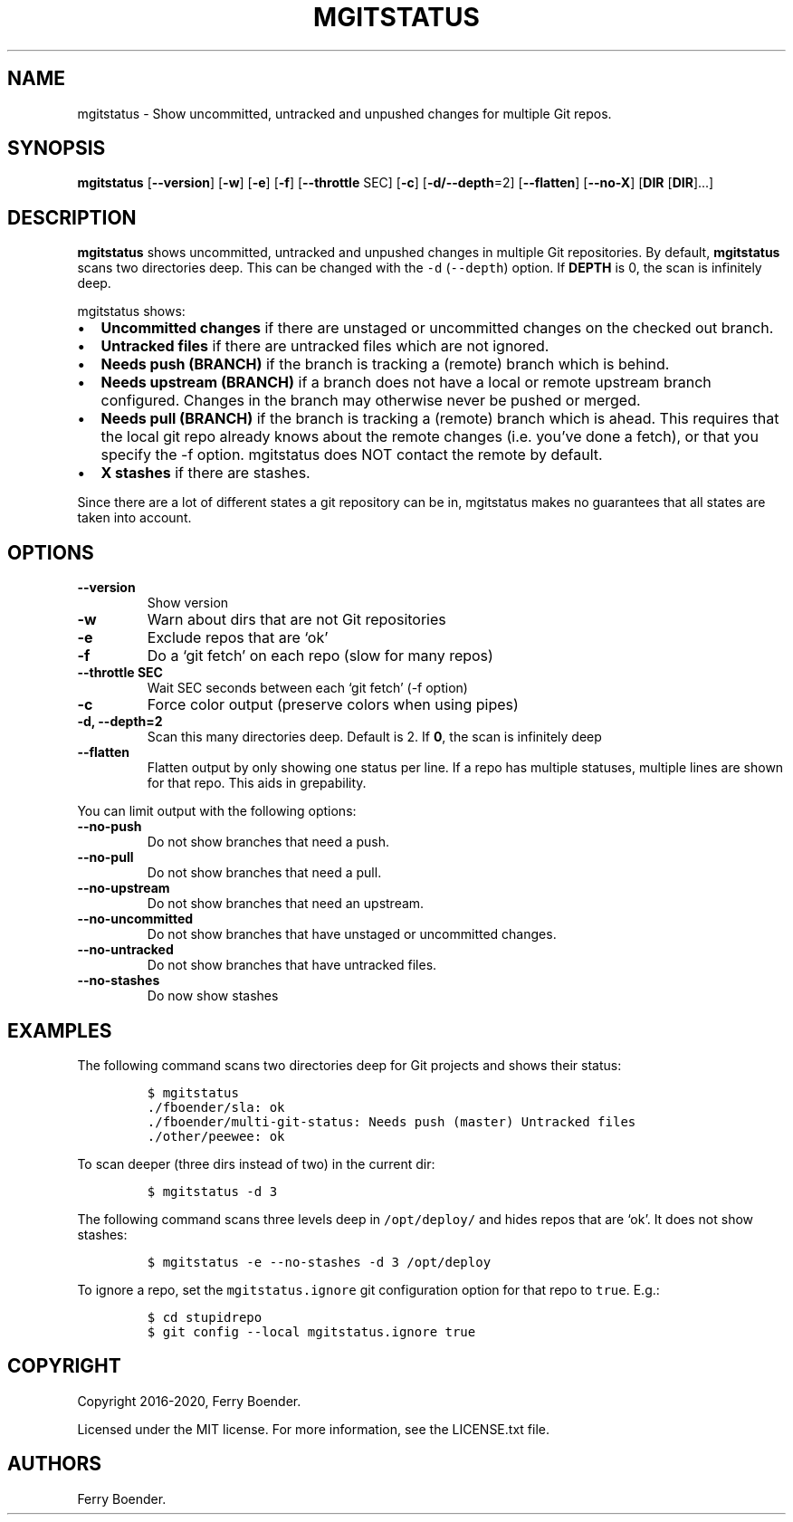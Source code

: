 .\" Automatically generated by Pandoc 2.5
.\"
.TH "MGITSTATUS" "1" "Jul 2019" "" ""
.hy
.SH NAME
.PP
mgitstatus \- Show uncommitted, untracked and unpushed changes for
multiple Git repos.
.SH SYNOPSIS
.PP
\f[B]mgitstatus\f[R] [\f[B]\-\-version\f[R]] [\f[B]\-w\f[R]]
[\f[B]\-e\f[R]] [\f[B]\-f\f[R]] [\f[B]\-\-throttle\f[R] SEC]
[\f[B]\-c\f[R]] [\f[B]\-d/\-\-depth\f[R]=2] [\f[B]\-\-flatten\f[R]]
[\f[B]\-\-no\-X\f[R]] [\f[B]DIR\f[R] [\f[B]DIR\f[R]]\&...]
.SH DESCRIPTION
.PP
\f[B]mgitstatus\f[R] shows uncommitted, untracked and unpushed changes
in multiple Git repositories.
By default, \f[B]mgitstatus\f[R] scans two directories deep.
This can be changed with the \f[C]\-d\f[R] (\f[C]\-\-depth\f[R]) option.
If \f[B]DEPTH\f[R] is 0, the scan is infinitely deep.
.PP
mgitstatus shows:
.IP \[bu] 2
\f[B]Uncommitted changes\f[R] if there are unstaged or uncommitted
changes on the checked out branch.
.IP \[bu] 2
\f[B]Untracked files\f[R] if there are untracked files which are not
ignored.
.IP \[bu] 2
\f[B]Needs push (BRANCH)\f[R] if the branch is tracking a (remote)
branch which is behind.
.IP \[bu] 2
\f[B]Needs upstream (BRANCH)\f[R] if a branch does not have a local or
remote upstream branch configured.
Changes in the branch may otherwise never be pushed or merged.
.IP \[bu] 2
\f[B]Needs pull (BRANCH)\f[R] if the branch is tracking a (remote)
branch which is ahead.
This requires that the local git repo already knows about the remote
changes (i.e.\ you\[cq]ve done a fetch), or that you specify the \-f
option.
mgitstatus does NOT contact the remote by default.
.IP \[bu] 2
\f[B]X stashes\f[R] if there are stashes.
.PP
Since there are a lot of different states a git repository can be in,
mgitstatus makes no guarantees that all states are taken into account.
.SH OPTIONS
.TP
.B \f[B]\-\-version\f[R]
Show version
.TP
.B \f[B]\-w\f[R]
Warn about dirs that are not Git repositories
.TP
.B \f[B]\-e\f[R]
Exclude repos that are `ok'
.TP
.B \f[B]\-f\f[R]
Do a `git fetch' on each repo (slow for many repos)
.TP
.B \f[B]\-\-throttle SEC\f[R]
Wait SEC seconds between each `git fetch' (\-f option)
.TP
.B \f[B]\-c\f[R]
Force color output (preserve colors when using pipes)
.TP
.B \f[B]\-d, \-\-depth=2\f[R]
Scan this many directories deep.
Default is 2.
If \f[B]0\f[R], the scan is infinitely deep
.TP
.B \f[B]\-\-flatten\f[R]
Flatten output by only showing one status per line.
If a repo has multiple statuses, multiple lines are shown for that repo.
This aids in grepability.
.PP
You can limit output with the following options:
.TP
.B \f[B]\-\-no\-push\f[R]
Do not show branches that need a push.
.TP
.B \f[B]\-\-no\-pull\f[R]
Do not show branches that need a pull.
.TP
.B \f[B]\-\-no\-upstream\f[R]
Do not show branches that need an upstream.
.TP
.B \f[B]\-\-no\-uncommitted\f[R]
Do not show branches that have unstaged or uncommitted changes.
.TP
.B \f[B]\-\-no\-untracked\f[R]
Do not show branches that have untracked files.
.TP
.B \f[B]\-\-no\-stashes\f[R]
Do now show stashes
.SH EXAMPLES
.PP
The following command scans two directories deep for Git projects and
shows their status:
.IP
.nf
\f[C]
$ mgitstatus
\&./fboender/sla: ok
\&./fboender/multi\-git\-status: Needs push (master) Untracked files
\&./other/peewee: ok
\f[R]
.fi
.PP
To scan deeper (three dirs instead of two) in the current dir:
.IP
.nf
\f[C]
$ mgitstatus \-d 3
\f[R]
.fi
.PP
The following command scans three levels deep in \f[C]/opt/deploy/\f[R]
and hides repos that are `ok'.
It does not show stashes:
.IP
.nf
\f[C]
$ mgitstatus \-e \-\-no\-stashes \-d 3 /opt/deploy
\f[R]
.fi
.PP
To ignore a repo, set the \f[C]mgitstatus.ignore\f[R] git configuration
option for that repo to \f[C]true\f[R].
E.g.:
.IP
.nf
\f[C]
$ cd stupidrepo
$ git config \-\-local mgitstatus.ignore true
\f[R]
.fi
.SH COPYRIGHT
.PP
Copyright 2016\-2020, Ferry Boender.
.PP
Licensed under the MIT license.
For more information, see the LICENSE.txt file.
.SH AUTHORS
Ferry Boender.
